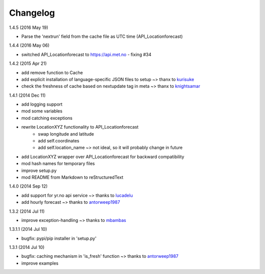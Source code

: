 Changelog
=========

1.4.5 (2016 May 19)

* Parse the 'nextrun' field from the cache file as UTC time (API_Locationforecast)

1.4.4 (2016 May 06)

* switched API_Locationforecast to https://api.met.no - fixing #34

1.4.2 (2015 Apr 21)

* add remove function to Cache
* add explicit installation of language-specific JSON files to setup ~> thanx to kurisuke_
* check the freshness of cache based on nextupdate tag in meta ~> thanx to knightsamar_

1.4.1 (2014 Dec 11)

* add logging support
* mod some variables
* mod catching exceptions
* rewrite LocationXYZ functionality to API_Locationforecast
    * swap longitude and latitude
    * add self.coordinates
    * add self.location_name ~> not ideal, so it will probably change in future
* add LocationXYZ wrapper over API_Locationforecast for backward compatibility
* mod hash names for temporary files
* improve setup.py
* mod README from Markdown to reStructuredText

1.4.0 (2014 Sep 12)

* add support for yr.no api service ~> thanks to lucadelu_
* add hourly forecast ~> thanks to antorweep1987_

1.3.2 (2014 Jul 11)

* improve exception-handling ~> thanks to mbambas_

1.3.1.1 (2014 Jul 10)

* bugfix: pypi/pip installer in 'setup.py'

1.3.1 (2014 Jul 10)

* bugfix: caching mechanism in 'is_fresh' function ~> thanks to antorweep1987_
* improve examples

.. _antorweep1987: https://github.com/antorweep1987
.. _mbambas: https://github.com/mbambas
.. _lucadelu: https://github.com/lucadelu
.. _kurisuke: https://github.com/kurisuke
.. _knightsamar: https://github.com/knightsamar
